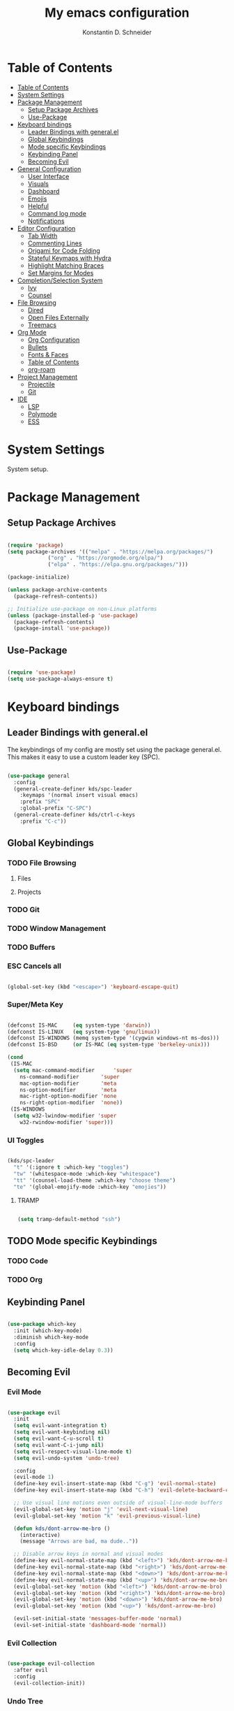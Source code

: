 #+TITLE: My emacs configuration
#+AUTHOR: Konstantin D. Schneider
#+PROPERTY: header-args :tangle init.el

* Table of Contents
  :PROPERTIES:
  :TOC:      :include all :depth 2
  :END:
  
:CONTENTS:
- [[#table-of-contents][Table of Contents]]
- [[#system-settings][System Settings]]
- [[#package-management][Package Management]]
  - [[#setup-package-archives][Setup Package Archives]]
  - [[#use-package][Use-Package]]
- [[#keyboard-bindings][Keyboard bindings]]
  - [[#leader-bindings-with-generalel][Leader Bindings with general.el]]
  - [[#global-keybindings][Global Keybindings]]
  - [[#mode-specific-keybindings][Mode specific Keybindings]]
  - [[#keybinding-panel][Keybinding Panel]]
  - [[#becoming-evil][Becoming Evil]]
- [[#general-configuration][General Configuration]]
  - [[#user-interface][User Interface]]
  - [[#visuals][Visuals]]
  - [[#dashboard][Dashboard]]
  - [[#emojis][Emojis]]
  - [[#helpful][Helpful]]
  - [[#command-log-mode][Command log mode]]
  - [[#notifications][Notifications]]
- [[#editor-configuration][Editor Configuration]]
  - [[#tab-width][Tab Width]]
  - [[#commenting-lines][Commenting Lines]]
  - [[#origami-for-code-folding][Origami for Code Folding]]
  - [[#stateful-keymaps-with-hydra][Stateful Keymaps with Hydra]]
  - [[#highlight-matching-braces][Highlight Matching Braces]]
  - [[#set-margins-for-modes][Set Margins for Modes]]
- [[#completionselection-system][Completion/Selection System]]
  - [[#ivy][Ivy]]
  - [[#counsel][Counsel]]
- [[#file-browsing][File Browsing]]
  - [[#dired][Dired]]
  - [[#open-files-externally][Open Files Externally]]
  - [[#treemacs][Treemacs]]
- [[#org-mode][Org Mode]]
  - [[#org-configuration][Org Configuration]]
  - [[#bullets][Bullets]]
  - [[#fonts--faces][Fonts & Faces]]
  - [[#table-of-contents][Table of Contents]]
  - [[#org-roam][org-roam]]
- [[#project-management][Project Management]]
  - [[#projectile][Projectile]]
  - [[#git][Git]]
- [[#ide][IDE]]
  - [[#lsp][LSP]]
  - [[#polymode][Polymode]]
  - [[#ess][ESS]]
:END:


* System Settings

  System setup.
  
  
* Package Management
** Setup Package Archives
   
#+begin_src emacs-lisp

  (require 'package)
  (setq package-archives '(("melpa" . "https://melpa.org/packages/")
			   ("org" . "https://orgmode.org/elpa/")
			   ("elpa" . "https://elpa.gnu.org/packages/")))

  (package-initialize)

  (unless package-archive-contents
    (package-refresh-contents))

  ;; Initialize use-package on non-Linux platforms
  (unless (package-installed-p 'use-package)
    (package-refresh-contents)
    (package-install 'use-package))

#+end_src

** Use-Package
   
#+begin_src emacs-lisp

  (require 'use-package)
  (setq use-package-always-ensure t)

#+end_src


* Keyboard bindings
** Leader Bindings with general.el

The keybindings of my config are mostly set using the package general.el. This makes it easy to use a custom leader key (SPC).

#+begin_src emacs-lisp

  (use-package general
    :config
    (general-create-definer kds/spc-leader
      :keymaps '(normal insert visual emacs)
      :prefix "SPC"
      :global-prefix "C-SPC")
    (general-create-definer kds/ctrl-c-keys
      :prefix "C-c"))

#+end_src
   
** Global Keybindings
*** TODO File Browsing
**** Files
**** Projects
*** TODO Git
*** TODO Window Management
*** TODO Buffers
*** ESC Cancels all
   
 #+begin_src emacs-lisp

   (global-set-key (kbd "<escape>") 'keyboard-escape-quit)

 #+end_src

*** Super/Meta Key

 #+begin_src emacs-lisp

   (defconst IS-MAC     (eq system-type 'darwin))
   (defconst IS-LINUX   (eq system-type 'gnu/linux))
   (defconst IS-WINDOWS (memq system-type '(cygwin windows-nt ms-dos)))
   (defconst IS-BSD     (or IS-MAC (eq system-type 'berkeley-unix)))

   (cond
    (IS-MAC
     (setq mac-command-modifier      'super
	   ns-command-modifier       'super
	   mac-option-modifier       'meta
	   ns-option-modifier        'meta
	   mac-right-option-modifier 'none
	   ns-right-option-modifier  'none))
    (IS-WINDOWS
     (setq w32-lwindow-modifier 'super
	   w32-rwindow-modifier 'super)))

 #+end_src

*** UI Toggles

  #+begin_src emacs-lisp

      (kds/spc-leader
        "t" '(:ignore t :which-key "toggles")
        "tw" '(whitespace-mode :which-key "whitespace")
        "tt" '(counsel-load-theme :which-key "choose theme")
        "te" '(global-emojify-mode :which-key "emojies"))

  #+end_src

**** TRAMP

  #+begin_src emacs-lisp

    (setq tramp-default-method "ssh")

  #+end_src

** TODO Mode specific Keybindings
*** TODO Code
*** TODO Org
** Keybinding Panel
  
#+begin_src emacs-lisp

  (use-package which-key
    :init (which-key-mode)
    :diminish which-key-mode
    :config
    (setq which-key-idle-delay 0.3))

#+end_src

** Becoming Evil
*** Evil Mode

#+begin_src emacs-lisp

  (use-package evil
    :init
    (setq evil-want-integration t)
    (setq evil-want-keybinding nil)
    (setq evil-want-C-u-scroll t)
    (setq evil-want-C-i-jump nil)
    (setq evil-respect-visual-line-mode t)
    (setq evil-undo-system 'undo-tree)

    :config
    (evil-mode 1)
    (define-key evil-insert-state-map (kbd "C-g") 'evil-normal-state)
    (define-key evil-insert-state-map (kbd "C-h") 'evil-delete-backward-char-and-join)

    ;; Use visual line motions even outside of visual-line-mode buffers
    (evil-global-set-key 'motion "j" 'evil-next-visual-line)
    (evil-global-set-key 'motion "k" 'evil-previous-visual-line)

    (defun kds/dont-arrow-me-bro ()
      (interactive)
      (message "Arrows are bad, ma dude.."))

    ;; Disable arrow keys in normal and visual modes
    (define-key evil-normal-state-map (kbd "<left>") 'kds/dont-arrow-me-bro)
    (define-key evil-normal-state-map (kbd "<right>") 'kds/dont-arrow-me-bro)
    (define-key evil-normal-state-map (kbd "<down>") 'kds/dont-arrow-me-bro)
    (define-key evil-normal-state-map (kbd "<up>") 'kds/dont-arrow-me-bro)
    (evil-global-set-key 'motion (kbd "<left>") 'kds/dont-arrow-me-bro)
    (evil-global-set-key 'motion (kbd "<right>") 'kds/dont-arrow-me-bro)
    (evil-global-set-key 'motion (kbd "<down>") 'kds/dont-arrow-me-bro)
    (evil-global-set-key 'motion (kbd "<up>") 'kds/dont-arrow-me-bro)

    (evil-set-initial-state 'messages-buffer-mode 'normal)
    (evil-set-initial-state 'dashboard-mode 'normal))

#+end_src

*** Evil Collection
    
#+begin_src emacs-lisp

  (use-package evil-collection
    :after evil
    :config
    (evil-collection-init))

#+end_src

*** Undo Tree

#+begin_src emacs-lisp

  (use-package undo-tree
    :config (global-undo-tree-mode))

#+end_src

*** Rebind C-u

   Since I let evil-mode take over C-u for buffer scrolling, I need to re-bind the universal-argument command to another key sequence. I’m choosing C-M-u for this purpose.

 #+begin_src emacs-lisp

   (global-set-key (kbd "C-M-u") 'universal-argument)

 #+end_src


* General Configuration
** User Interface
*** More Minimalism

#+begin_src emacs-lisp

  (setq inhibit-startup-message t)

  (scroll-bar-mode -1)
  (tool-bar-mode -1)
  (tooltip-mode -1)
  (set-fringe-mode 10)

  (menu-bar-mode -1)

  (setq visible-bell t)

#+end_src

*** Better Scrolling

#+begin_src emacs-lisp

  (setq mouse-wheel-scroll-amount '(1 ((shift) . 1)))  ; one line at a time
  (setq mouse-wheel-progressive-speed nil)             ; don't accelerate scrolling
  (setq mouse-wheel-follow-mouse 't)                   ; scroll window under mouse
  (setq scroll-step 1) ; keyboard scroll one line at a time
  (setq use-dialog-box nil) ; Disable dialog boxes since they weren't working in Mac OSX

#+end_src

*** Frame Defaults

#+begin_src emacs-lisp

  (set-frame-parameter (selected-frame) 'alpha '(85 . 85))
  (add-to-list 'default-frame-alist '(alpha . (85 . 85)))
   ;;(set-frame-parameter (selected-frame) 'fullscreen 'maximized)
   ;;(add-to-list 'default-frame-alist '(fullscreen . maximized))

#+end_src

*** Line numbers
   
#+begin_src emacs-lisp

  (column-number-mode)

   ;; Enable line numbers for some modes
  (dolist (mode '(text-mode-hook
                  prog-mode-hook
                  conf-mode-hook))
    (add-hook mode (lambda () (display-line-numbers-mode 1))))

  ;; Override some modes which derive from the above
  (dolist (mode '(org-mode-hook))
    (add-hook mode (lambda () (display-line-numbers-mode 0))))

#+end_src

** Visuals
*** Font

 #+begin_src emacs-lisp

   (set-face-attribute 'default nil
           :font "FiraCode Nerd Font Mono"
           :weight 'light
           :height 180)

   (set-face-attribute 'fixed-pitch nil
           :font "FiraCode Nerd Font Mono"
           :weight 'light
           :height 180)

   (set-face-attribute 'variable-pitch nil
           :font "FiraCode Nerd Font"
           :weight 'light
           :height 180)

 #+end_src
 
*** Theme
  
 #+begin_src emacs-lisp

   (use-package doom-themes
     :config
     (setq doom-themes-enable-bold t    ; if nil, bold is universally disabled
           doom-themes-enable-italic t) ; if nil, italics is universally disabled
     (load-theme 'doom-dracula t)
     (doom-themes-visual-bell-config)
     (setq doom-themes-treemacs-theme "doom-atom") ; use "doom-colors" for less minimal icon theme
     (doom-themes-treemacs-config)
     (doom-themes-org-config))

 #+end_src
 
*** Modeline
   
 #+begin_src emacs-lisp

   (use-package doom-modeline
     :init (doom-modeline-mode 1)
     :config
     (setq doom-modeline-height 20)
     (setq doom-modeline-bar-width 4)
     (setq doom-modeline-hud nil)
     (setq doom-modeline-window-width-limit fill-column)
     (setq doom-modeline-project-detection 'projectile)
     (setq doom-modeline-buffer-file-name-style 'auto)
     (setq doom-modeline-major-mode-icon t)
     (setq doom-modeline-major-mode-color-icon t)
     (setq doom-modeline-buffer-state-icon t)
     (setq doom-modeline-buffer-modification-icon t)
     (setq doom-modeline-minor-modes nil)
     (setq doom-modeline-enable-word-count t)
     (setq doom-modeline-continuous-word-count-modes '(markdown-mode org-mode))
     (setq doom-modeline-lsp t))

 #+end_src

*** Icons
  
  #+begin_src emacs-lisp

    (use-package all-the-icons)

  #+end_src

** Dashboard

 #+begin_src emacs-lisp

   (use-package dashboard
     :init
     (setq dashboard-set-heading-icons t)
     (setq dashboard-set-file-icons t)
     (setq dashboard-banner-logo-title nil)
     (setq dashboard-project-backend 'projectile)
     (setq dashboard-center-content t)
     (setq dashboard-items '((recents . 5)
                             (agenda . 5)
                             (bookmarks . 3)
                             (projects . 3)))
     (setq dashboard-startup-banner 'logo)
     (setq dashboard-set-navigator t)
     :config
     (dashboard-setup-startup-hook))

 #+end_src
   
** Emojis

#+begin_src emacs-lisp

  (use-package emojify
    :hook erc-mode)

  (global-emojify-mode)

#+end_src

** Helpful
  
 #+begin_src emacs-lisp

   (use-package helpful
     :custom
     (counsel-describe-function-function #'helpful-callable)
     (counsel-describe-variable-function #'helpful-variable)
     :bind
     ([remap describe-function] . counsel-describe-function)
     ([remap describe-command] . helpful-command)
     ([remap describe-variable] . counsel-describe-variable)
     ([remap describe-key] . helpful-key))

 #+end_src

** Command log mode
  
 #+begin_src emacs-lisp

   (use-package command-log-mode)

 #+end_src

** Notifications

#+begin_src emacs-lisp

  (use-package alert
    :custom alert-default-style 'notifications)

#+end_src


* Editor Configuration
** Tab Width

#+begin_src emacs-lisp

  (setq-default tab-width 2)
  (setq-default evil-shift-width tab-width)

#+end_src

#+begin_src emacs-lisp

  (setq-default indent-tabs-mode nil)

#+end_src

** Commenting Lines

   WORK IN PROGRESS
   
** Origami for Code Folding

#+begin_src emacs-lisp

  (use-package origami
    :hook yaml-mode)

#+end_src

** Stateful Keymaps with Hydra
  
#+begin_src emacs-lisp

   (use-package hydra)

#+end_src

** Highlight Matching Braces

 #+begin_src emacs-lisp

   (use-package rainbow-delimiters
     :hook
     (prog-mode . rainbow-delimiters-mode))

 #+end_src

** Set Margins for Modes

#+begin_src emacs-lisp

    (use-package visual-fill-column
    :hook (text-mode . visual-fill-column-mode)
    :custom
    (visual-fill-column-width 100)
    (visual-fill-column-center-text t))

#+end_src


* Completion/Selection System
** Ivy
  
#+begin_src emacs-lisp

    (use-package ivy
      :diminish
      :config
      (ivy-mode 1))

#+end_src

#+begin_src emacs-lisp

  (use-package ivy-rich
    :after ivy
    :init
    (ivy-rich-mode 1))

#+end_src

** Counsel
  
#+begin_src emacs-lisp

  (use-package counsel
    :bind
    (("M-x" . counsel-M-x)
     ("C-x C-b" . counsel-switch-buffer)
     ("C-x C-f" . counsel-find-file)))

#+end_src


* File Browsing
** TODO Dired
** TODO Open Files Externally

** Treemacs

 #+begin_src emacs-lisp

   (use-package treemacs)

 #+end_src
  

* Org Mode
** Org Configuration
   
#+begin_src emacs-lisp

  (setq-default fill-column 80)

  (defun kds/org-mode-setup ()
    (org-indent-mode)
    (variable-pitch-mode 1)
    (auto-fill-mode 0)
    (visual-line-mode 1)
    (setq evil-auto-mode 1)
    (diminish org-indetn-mode))

  (use-package org
    :hook (kds/org-mode-setup)
    :config
    (setq org-ellipsis " >")
    (setq org-agenda-files '("~/Cloud/org/agenda"))
    (setq org-hide-emphasis-markers t)
    (setq org-src-fontify-natively t)
    (setq org-fontify-quote-and-verse-blocks t)
    (setq org-src-tab-acts-natively t)
    (setq org-hide-block-startup nil)
    (setq org-src-preserve-indentation nil)
    (setq org-startup-folded 'content)
    (setq org-cycle-separator-lines 2)
    (setq org-capture-bookmark nil)

    (setq org-modules '(org-crypt
			org-habit
			org-bookmark
			org-eshell
			org-irc))

    (setq org-outline-path-complete-in-steps nil)
    (setq org-refile-use-outline-path t)

    (evil-define-key '(normal insert visual) org-mode-map (kbd "C-j") 'org-next-visible-heading)
    (evil-define-key '(normal insert visual) org-mode-map (kbd "C-k") 'org-previous-visible-heading)

    (evil-define-key '(normal insert visual) org-mode-map (kbd "M-j") 'org-metadown)
    (evil-define-key '(normal insert visual) org-mode-map (kbd "M-k") 'org-metaup))

#+end_src

#+begin_src emacs-lisp

;;  (defun kds/org-mode-visual-fill ()
;;   (setq visual-fill-column-width 100
;;          visual-fill-column-center-text t)
;;    (visual-fill-column-mode 1))

;;  (use-package visual-fill-column
;;    :hook (org-mode . kds/org-mode-visual-fill))

#+end_src

** Bullets

#+begin_src emacs-lisp

  (use-package org-superstar ; "prettier" bullets
    :hook (org-mode . org-superstar-mode)
    :config
    (setq org-superstar-leading-bullet ?\s
          org-superstar-leading-fallback ?\s
          org-hide-leading-stars nil
          org-superstar-headline-bullets-list '("◉" "○" "●" "○" "●" "○" "●")))

#+end_src

** TODO Fonts & Faces

#+begin_src emacs-lisp

#+end_src

** Table of Contents

#+begin_src emacs-lisp

  (use-package org-make-toc
    :hook org-mode)

#+end_src

** org-roam
   
#+begin_src emacs-lisp

  (use-package org-roam
    :init
    (setq org-roam-v2-ack t)
    :custom
    (org-roam-directory "~/Cloud/org")
    :bind (("C-c n l" . org-roam-buffer-toggle)
           ("C-c n f" . org-roam-node-find)
           ("C-c n i" . org-roam-node-insert))
    :config
    (org-roam-setup))

#+end_src



* Project Management
** Projectile
  
#+begin_src emacs-lisp

  (use-package projectile
    :diminish projectile-mode
    :config (projectile-mode)
    :custom ((projectile-completion-system 'ivy))
    :bind-keymap
    ("C-c p" . projectile-command-map)
    :init
    (setq projectile-project-search-path '("~/repos"))
    (setq projectile-switch-project-action #'projectile-dired))

  (use-package counsel-projectile
    :config (counsel-projectile-mode))

#+end_src

#+begin_src emacs-lisp
  
  (kds/spc-leader
  "p" '(projectile-command-map :which-key "projectile"))
  
  (kds/spc-leader
  "b" '(:ignore t :which-key "buffer")
  "bb" '(counsel-switch-buffer :which-key "switch buffer"))
  
  (kds/spc-leader
  "w" '(:ignore t :which-key "window")
  "ww" '(evil-window-next :which-key "next window")
  "wc" '(evil-window-close :which-key "close window"))
  
#+end_src
  
** Git
*** Magit
   
#+begin_src emacs-lisp

  (use-package magit)

#+end_src

*** Forge
   
#+begin_src emacs-lisp

  (use-package forge)

#+end_src


* IDE 
** LSP

#+begin_src emacs-lisp

  (use-package lsp-mode)

#+end_src
 
** Polymode

#+begin_src emacs-lisp

  (use-package polymode)

#+end_src

** ESS

#+begin_src emacs-lisp

  (use-package ess)

#+end_src

